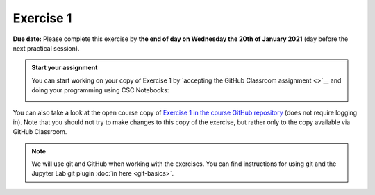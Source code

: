 Exercise 1
==========

**Due date:** Please complete this exercise by **the end of day on Wednesday the 20th of January 2021** (day before the next practical session).

.. admonition:: Start your assignment

    You can start working on your copy of Exercise 1 by `accepting the GitHub Classroom assignment <>`__ and
    doing your programming using CSC Notebooks:

    .. image:: https://img.shields.io/badge/launch-CSC%20notebook-blue.svg
        :target: https://notebooks.csc.fi/#/blueprint/c54303e865294208ba1ef381332fd69b

You can also take a look at the open course copy of `Exercise 1 in the course GitHub repository <https://github.com/Sustainability-GIS-2021/Exercise-1>`__ (does not require logging in).
Note that you should not try to make changes to this copy of the exercise, but rather only to the copy available via GitHub Classroom.

.. note::

    We will use git and GitHub when working with the exercises.
    You can find instructions for using git and the Jupyter Lab git plugin :doc:`in here <git-basics>`.
